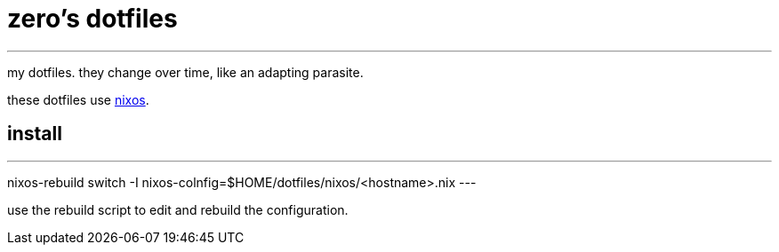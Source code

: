 = zero's dotfiles

'''

my dotfiles. they change over time, like an adapting parasite.

these dotfiles use https://nixos.org[nixos].

== install

[,sh]
---
nixos-rebuild switch -I nixos-colnfig=$HOME/dotfiles/nixos/<hostname>.nix
---

use the rebuild script to edit and rebuild the configuration.

